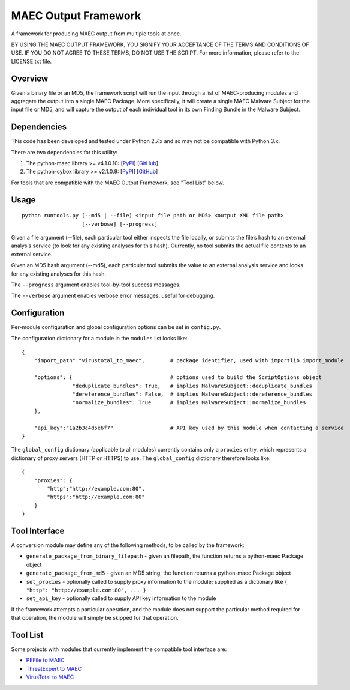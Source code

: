 MAEC Output Framework
=====================

A framework for producing MAEC output from multiple tools at once. 

BY USING THE MAEC OUTPUT FRAMEWORK, YOU SIGNIFY YOUR ACCEPTANCE OF THE TERMS AND CONDITIONS OF USE. IF YOU DO NOT AGREE TO THESE TERMS, DO NOT USE THE SCRIPT. For more information, please refer to the LICENSE.txt file.

Overview
--------
Given a binary file or an MD5, the framework script will run the input through a list of MAEC-producing modules and aggregate the output into a single MAEC Package. More specifically, it will create a single MAEC Malware Subject for the input file or MD5, and will capture the output of each individual tool in its own Finding Bundle in the Malware Subject.

Dependencies
------------

This code has been developed and tested under Python 2.7.x and so may not be compatible with Python 3.x.

There are two dependencies for this utility:

1. The python-maec library >= v4.1.0.10: [`PyPI`_\ ] [`GitHub`_\ ]
2. The python-cybox library >= v2.1.0.9:
   [`PyPI <https://pypi.python.org/pypi/cybox>`__\ ]
   [`GitHub <https://github.com/CyboxProject/python-cybox>`__\ ]

For tools that are compatible with the MAEC Output Framework, see "Tool List" below.

Usage
-----

::

    python runtools.py (--md5 | --file) <input file path or MD5> <output XML file path> 
                       [--verbose] [--progress]

Given a file argument (--file), each particular tool either inspects the file locally, or submits the file’s hash to an external analysis service (to look for any existing analyses for this hash). Currently, no tool submits the actual file contents to an external service.

Given an MD5 hash argument (--md5), each particular tool submits the value to an external analysis service and looks for any existing analyses for this hash.

The ``--progress`` argument enables tool-by-tool success messages.

The ``--verbose`` argument enables verbose error messages, useful for debugging.

Configuration
-------------

Per-module configuration and global configuration options can be set in ``config.py``.

The configuration dictionary for a module in the ``modules`` list looks like:

::

    {
        "import_path":"virustotal_to_maec",        # package identifier, used with importlib.import_module
        
        "options": {                               # options used to build the ScriptOptions object
                    "deduplicate_bundles": True,   # implies MalwareSubject::deduplicate_bundles
                    "dereference_bundles": False,  # implies MalwareSubject::dereference_bundles
                    "normalize_bundles": True      # implies MalwareSubject::normalize_bundles
        },
        
        "api_key":"1a2b3c4d5e6f7"                  # API key used by this module when contacting a service
    }

The ``global_config`` dictionary (applicable to all modules) currently contains only a ``proxies`` entry, which represents a dictionary of proxy servers (HTTP or HTTPS) to use. The ``global_config`` dictionary therefore looks like:

::

    {
        "proxies": {
            "http":"http://example.com:80",
            "https":"http://example.com:80"
        }
    }

Tool Interface
--------------

A conversion module may define any of the following methods, to be
called by the framework:

-  ``generate_package_from_binary_filepath`` - given an filepath, the function returns a python-maec Package object
-  ``generate_package_from_md5`` - given an MD5 string, the function returns a python-maec Package object
-  ``set_proxies`` - optionally called to supply proxy information to the module; supplied as a dictionary like ``{ "http": "http://example.com:80", ... }``
-  ``set_api_key`` - optionally called to supply API key information to the module

If the framework attempts a particular operation, and the module does not support the particular method required for that operation, the module will simply be skipped for that operation.

Tool List
---------

Some projects with modules that currently implement the compatible tool interface are:

-  `PEFile to MAEC`_
-  `ThreatExpert to MAEC`_
-  `VirusTotal to MAEC`_

.. _PyPI: https://pypi.python.org/pypi/maec
.. _GitHub: https://github.com/MAECProject/python-maec
.. _PEFile to MAEC: https://github.com/MAECProject/pefile-to-maec
.. _ThreatExpert to MAEC: https://github.com/MAECProject/threatexpert-to-maec
.. _VirusTotal to MAEC: https://github.com/MAECProject/vt-to-maec
